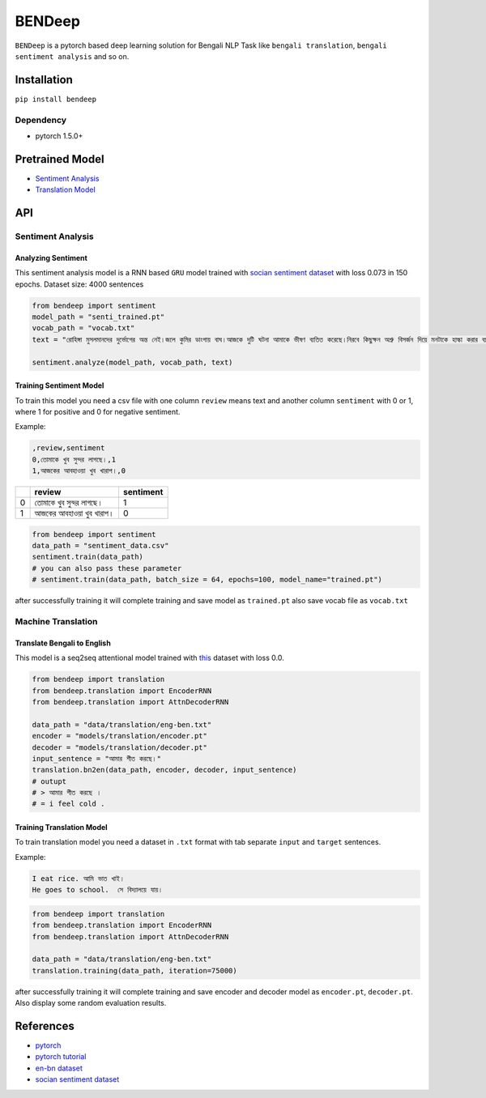 
BENDeep
=======

``BENDeep`` is a pytorch based deep learning solution for Bengali NLP Task like ``bengali translation``\ , ``bengali sentiment analysis`` and so on. 

Installation
------------

``pip install bendeep``

Dependency
^^^^^^^^^^


* pytorch 1.5.0+

Pretrained Model
----------------


* `Sentiment Analysis <https://github.com/sagorbrur/bendeep/tree/master/models/sentiment>`_
* `Translation Model <https://github.com/sagorbrur/bendeep/tree/master/models/translation>`_

API
---

Sentiment Analysis
^^^^^^^^^^^^^^^^^^

Analyzing Sentiment
~~~~~~~~~~~~~~~~~~~

This sentiment analysis model is a RNN based ``GRU`` model trained with `socian sentiment dataset <https://github.com/socian-ai/socian-bangla-sentiment-dataset-labeled>`_ with loss 0.073 in 150 epochs.
Dataset size: 4000 sentences

.. code-block:: py

   from bendeep import sentiment
   model_path = "senti_trained.pt"
   vocab_path = "vocab.txt"
   text = "রোহিঙ্গা মুসলমানদের দুর্ভোগের অন্ত নেই।জলে কুমির ডাংগায় বাঘ।আজকে দুটি ঘটনা আমাকে ভীষণ ব্যতিত করেছে।নিরবে কিছুক্ষন অশ্রু বিসর্জন দিয়ে মনটাকে হাল্কা করার ব্যর্থ প্রয়াস চালিয়েছি।"

   sentiment.analyze(model_path, vocab_path, text)

Training Sentiment Model
~~~~~~~~~~~~~~~~~~~~~~~~

To train this model you need a csv file with one column ``review`` means text and another column ``sentiment`` with 0 or 1, where 1 for positive and 0 for negative sentiment.

Example:

.. code-block::

   ,review,sentiment
   0,তোমাকে খুব সুন্দর লাগছে।,1
   1,আজকের আবহাওয়া খুব খারাপ।,0

.. list-table::
   :header-rows: 1

   * - 
     - review
     - sentiment
   * - 0
     - তোমাকে খুব সুন্দর লাগছে।
     - 1
   * - 1
     - আজকের আবহাওয়া খুব খারাপ।
     - 0


.. code-block:: py

   from bendeep import sentiment
   data_path = "sentiment_data.csv"
   sentiment.train(data_path)
   # you can also pass these parameter
   # sentiment.train(data_path, batch_size = 64, epochs=100, model_name="trained.pt")

after successfully training it will complete training and save model as ``trained.pt`` also save vocab file as ``vocab.txt``

Machine Translation
^^^^^^^^^^^^^^^^^^^

Translate Bengali to English
~~~~~~~~~~~~~~~~~~~~~~~~~~~~

This model is a seq2seq attentional model trained with `this <https://github.com/sagorbrur/bendeep/tree/master/data>`_ dataset with loss 0.0.

.. code-block:: py


   from bendeep import translation
   from bendeep.translation import EncoderRNN
   from bendeep.translation import AttnDecoderRNN

   data_path = "data/translation/eng-ben.txt"
   encoder = "models/translation/encoder.pt"
   decoder = "models/translation/decoder.pt"
   input_sentence = "আমার শীত করছে।"
   translation.bn2en(data_path, encoder, decoder, input_sentence)
   # outupt
   # > আমার শীত করছে ।
   # = i feel cold .

Training Translation Model
~~~~~~~~~~~~~~~~~~~~~~~~~~

To train translation model you need a dataset in ``.txt`` format with tab separate ``input`` and ``target`` sentences.

Example:

.. code-block::

   I eat rice. আমি ভাত খাই।
   He goes to school.  সে বিদ্যালয়ে যায়।

.. code-block:: py

   from bendeep import translation
   from bendeep.translation import EncoderRNN
   from bendeep.translation import AttnDecoderRNN

   data_path = "data/translation/eng-ben.txt"
   translation.training(data_path, iteration=75000)

after successfully training it will complete training and save encoder and decoder model as ``encoder.pt``\ , ``decoder.pt``. Also display some random evaluation results.

References
----------


* `pytorch <https://pytorch.org/>`_
* `pytorch tutorial <https://pytorch.org/tutorials/>`_
* `en-bn dataset <https://www.manythings.org/anki/>`_
* `socian sentiment dataset <https://github.com/socian-ai/socian-bangla-sentiment-dataset-labeled>`_

